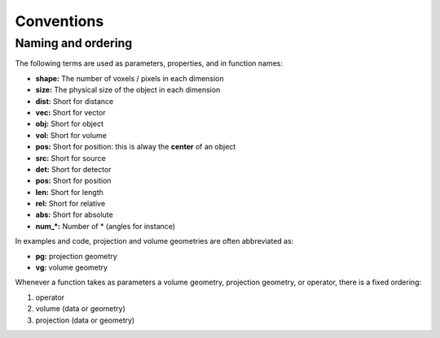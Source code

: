 Conventions
===========







Naming and ordering
----------------------------------

The following terms are used as parameters, properties, and in
function names:

-   **shape:** The number of voxels / pixels in each dimension
-   **size:** The physical size of the object in each dimension
-   **dist:** Short for distance
-   **vec:** Short for vector
-   **obj:** Short for object
-   **vol:** Short for volume
-   **pos:** Short for position: this is alway the **center** of an object
-   **src:** Short for source
-   **det:** Short for detector
-   **pos:** Short for position
-   **len:** Short for length
-   **rel:** Short for relative
-   **abs:** Short for absolute
-   **num_\*:** Number of \* (angles for instance)

In examples and code, projection and volume geometries are often
abbreviated as:

-   **pg:** projection geometry
-   **vg:** volume geometry

Whenever a function takes as parameters a volume geometry,
projection geometry, or operator, there is a fixed ordering:

1.  operator
2.  volume (data or geometry)
3.  projection (data or geometry)
